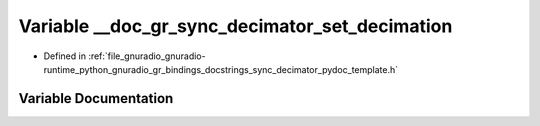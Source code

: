 .. _exhale_variable_sync__decimator__pydoc__template_8h_1a2b327797fadaf939d332961237525718:

Variable __doc_gr_sync_decimator_set_decimation
===============================================

- Defined in :ref:`file_gnuradio_gnuradio-runtime_python_gnuradio_gr_bindings_docstrings_sync_decimator_pydoc_template.h`


Variable Documentation
----------------------


.. doxygenvariable:: __doc_gr_sync_decimator_set_decimation
   :project: gnuradio